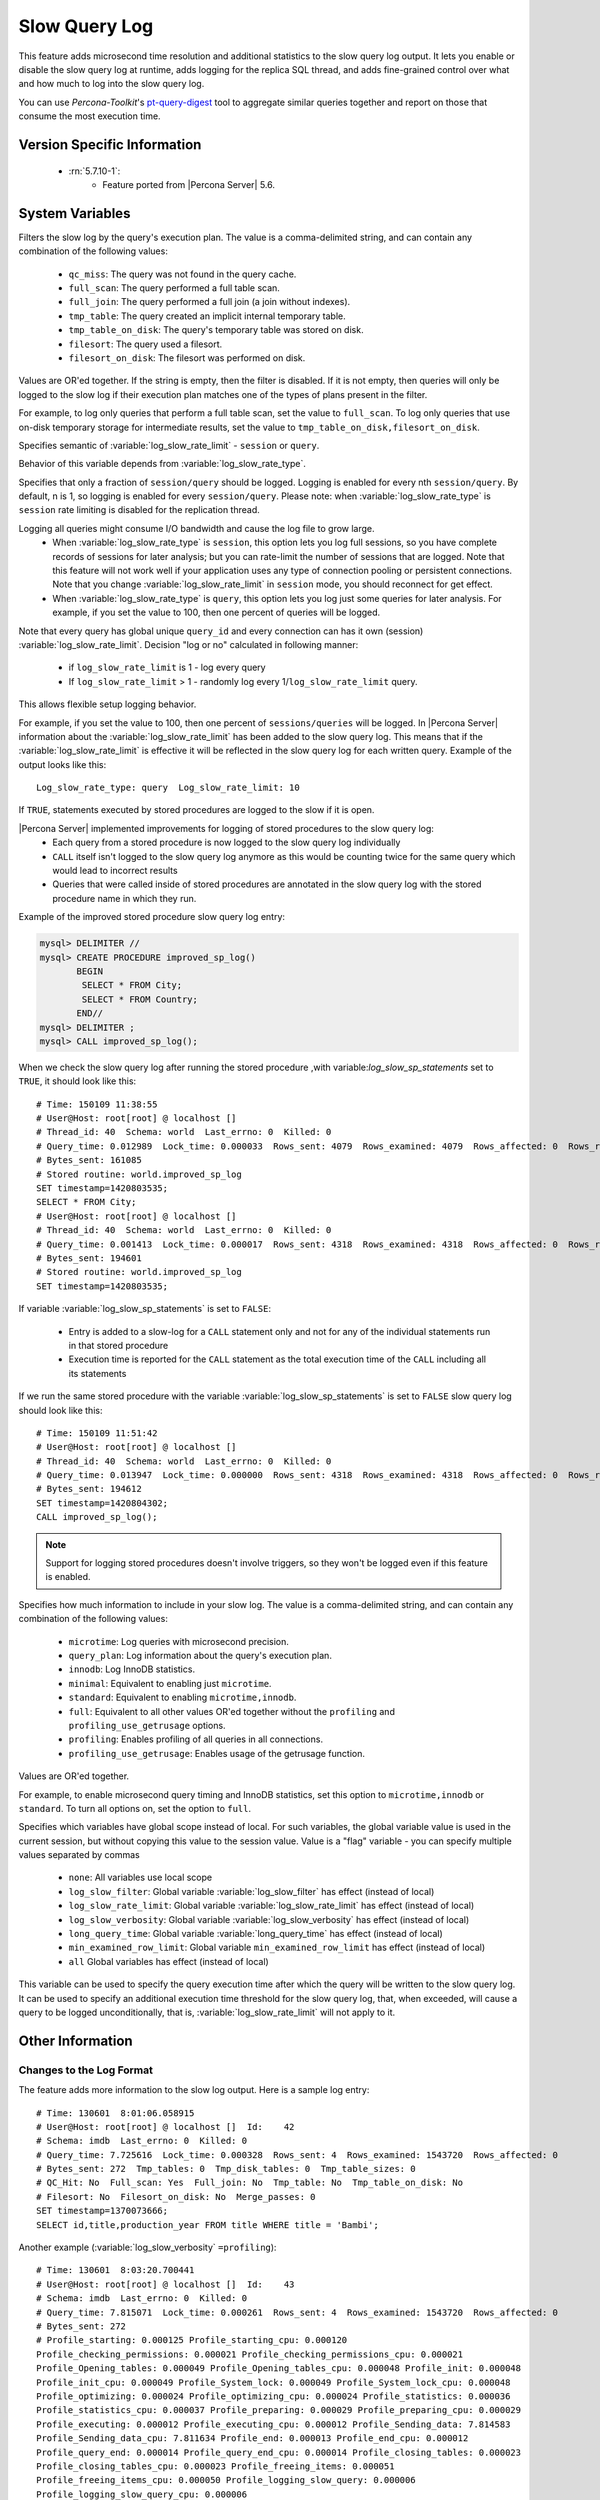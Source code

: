 .. _slow_extended:

================
 Slow Query Log
================

This feature adds microsecond time resolution and additional statistics to the slow query log output. It lets you enable or disable the slow query log at runtime, adds logging for the replica SQL thread, and adds fine-grained control over what and how much to log into the slow query log.

You can use *Percona-Toolkit*'s `pt-query-digest <http://www.percona.com/doc/percona-toolkit/2.1/pt-query-digest.html>`_ tool to aggregate similar queries together and report on those that consume the most execution time.


Version Specific Information
============================

  * :rn:`5.7.10-1`:
     * Feature ported from |Percona Server| 5.6.

System Variables
================

.. variable:: log_slow_filter

     :cli: Yes
     :conf: Yes
     :scope: Global, Session
     :dyn: Yes

Filters the slow log by the query's execution plan. The value is a comma-delimited string, and can contain any combination of the following values:

  * ``qc_miss``:
    The query was not found in the query cache.

  * ``full_scan``:
    The query performed a full table scan.

  * ``full_join``:
    The query performed a full join (a join without indexes).

  * ``tmp_table``:
    The query created an implicit internal temporary table.

  * ``tmp_table_on_disk``:
    The query's temporary table was stored on disk.

  * ``filesort``:
    The query used a filesort.

  * ``filesort_on_disk``:
    The filesort was performed on disk.

Values are OR'ed together. If the string is empty, then the filter is disabled. If it is not empty, then queries will only be logged to the slow log if their execution plan matches one of the types of plans present in the filter.

For example, to log only queries that perform a full table scan, set the value to ``full_scan``. To log only queries that use on-disk temporary storage for intermediate results, set the value to ``tmp_table_on_disk,filesort_on_disk``.

.. variable:: log_slow_rate_type

     :cli: Yes
     :conf: Yes
     :scope: Global
     :dyn: Yes
     :vartype: Enumerated
     :default: ``session``
     :range: ``session``, ``query``

Specifies semantic of :variable:`log_slow_rate_limit` - ``session`` or ``query``.

.. variable:: log_slow_rate_limit

     :cli: Yes
     :conf: Yes
     :scope: Global, session
     :dyn: Yes
     :default: 1
     :range: 1-1000

Behavior of this variable depends from :variable:`log_slow_rate_type`.

Specifies that only a fraction of ``session/query`` should be logged. Logging is enabled for every nth ``session/query``. By default, n is 1, so logging is enabled for every ``session/query``. Please note: when :variable:`log_slow_rate_type` is ``session`` rate limiting is disabled for the replication thread.

Logging all queries might consume I/O bandwidth and cause the log file to grow large.
 * When :variable:`log_slow_rate_type` is ``session``, this option lets you log full sessions, so you have complete records of sessions for later analysis; but you can rate-limit the number of sessions that are logged. Note that this feature will not work well if your application uses any type of connection pooling or persistent connections. Note that you change :variable:`log_slow_rate_limit` in ``session`` mode, you should reconnect for get effect.

 * When :variable:`log_slow_rate_type` is ``query``, this option lets you log just some queries for later analysis. For example, if you set the value to 100, then one percent of queries will be logged.

Note that every query has global unique ``query_id`` and every connection can has it own (session) :variable:`log_slow_rate_limit`.
Decision "log or no" calculated in following manner:

 * if ``log_slow_rate_limit`` is 1 - log every query

 * If ``log_slow_rate_limit`` > 1 - randomly log every 1/``log_slow_rate_limit`` query. 

This allows flexible setup logging behavior.

For example, if you set the value to 100, then one percent of ``sessions/queries`` will be logged. In |Percona Server| information about the :variable:`log_slow_rate_limit` has been added to the slow query log. This means that if the :variable:`log_slow_rate_limit` is effective it will be reflected in the slow query log for each written query. Example of the output looks like this: ::
 
  Log_slow_rate_type: query  Log_slow_rate_limit: 10

.. variable:: log_slow_sp_statements

     :cli: Yes
     :conf: Yes
     :scope: Global
     :dyn: Yes
     :vartype: Boolean
     :default: TRUE
     :range: TRUE/FALSE

If ``TRUE``, statements executed by stored procedures are logged to the slow if it is open.

.. _improved_sp_reporting:

|Percona Server| implemented improvements for logging of stored procedures to the slow query log:
 * Each query from a stored procedure is now logged to the slow query log individually
 * ``CALL`` itself isn't logged to the slow query log anymore as this would be counting twice for the same query which would lead to incorrect results
 * Queries that were called inside of stored procedures are annotated in the slow query log with the stored procedure name in which they run.

Example of the improved stored procedure slow query log entry:

.. code-block:: mysql

   mysql> DELIMITER //
   mysql> CREATE PROCEDURE improved_sp_log()
          BEGIN
           SELECT * FROM City;
           SELECT * FROM Country;
          END//
   mysql> DELIMITER ;
   mysql> CALL improved_sp_log();

When we check the slow query log after running the stored procedure ,with variable:`log_slow_sp_statements` set to ``TRUE``, it should look like this: ::

   # Time: 150109 11:38:55
   # User@Host: root[root] @ localhost []
   # Thread_id: 40  Schema: world  Last_errno: 0  Killed: 0
   # Query_time: 0.012989  Lock_time: 0.000033  Rows_sent: 4079  Rows_examined: 4079  Rows_affected: 0  Rows_read: 4079
   # Bytes_sent: 161085
   # Stored routine: world.improved_sp_log
   SET timestamp=1420803535;
   SELECT * FROM City;
   # User@Host: root[root] @ localhost []
   # Thread_id: 40  Schema: world  Last_errno: 0  Killed: 0
   # Query_time: 0.001413  Lock_time: 0.000017  Rows_sent: 4318  Rows_examined: 4318  Rows_affected: 0  Rows_read: 4318
   # Bytes_sent: 194601
   # Stored routine: world.improved_sp_log
   SET timestamp=1420803535;

If variable :variable:`log_slow_sp_statements` is set to ``FALSE``:

 * Entry is added to a slow-log for a ``CALL`` statement only and not for any of the individual statements run in that stored procedure
 * Execution time is reported for the ``CALL`` statement as the total execution time of the ``CALL`` including all its statements

If we run the same stored procedure with the variable :variable:`log_slow_sp_statements` is set to ``FALSE`` slow query log should look like this: ::

  # Time: 150109 11:51:42
  # User@Host: root[root] @ localhost []
  # Thread_id: 40  Schema: world  Last_errno: 0  Killed: 0
  # Query_time: 0.013947  Lock_time: 0.000000  Rows_sent: 4318  Rows_examined: 4318  Rows_affected: 0  Rows_read: 4318
  # Bytes_sent: 194612
  SET timestamp=1420804302;
  CALL improved_sp_log();

.. note::

 Support for logging stored procedures doesn't involve triggers, so they won't be logged even if this feature is enabled.

.. variable:: log_slow_verbosity

     :cli: Yes
     :conf: Yes
     :scope: Global, session
     :dyn: Yes

Specifies how much information to include in your slow log. The value is a comma-delimited string, and can contain any combination of the following values:

  * ``microtime``:
    Log queries with microsecond precision.

  * ``query_plan``:
    Log information about the query's execution plan.

  * ``innodb``:
    Log InnoDB statistics.

  * ``minimal``:
    Equivalent to enabling just ``microtime``.

  * ``standard``:
    Equivalent to enabling ``microtime,innodb``.

  * ``full``:
    Equivalent to all other values OR'ed together without the ``profiling`` and ``profiling_use_getrusage`` options.

  * ``profiling``:
    Enables profiling of all queries in all connections.

  * ``profiling_use_getrusage``:
    Enables usage of the getrusage function.

Values are OR'ed together.

For example, to enable microsecond query timing and InnoDB statistics, set this option to ``microtime,innodb`` or ``standard``. To turn all options on, set the option to ``full``.

.. variable:: slow_query_log_use_global_control

     :cli: Yes
     :conf: Yes
     :scope: Global
     :dyn: Yes
     :default: None

Specifies which variables have global scope instead of local. For such variables, the global variable value is used in the current session, but without copying this value to the session value. Value is a "flag" variable - you can specify multiple values separated by commas

  * ``none``:
    All variables use local scope

  * ``log_slow_filter``:
    Global variable :variable:`log_slow_filter` has effect (instead of local)

  * ``log_slow_rate_limit``:
    Global variable :variable:`log_slow_rate_limit` has effect (instead of local)

  * ``log_slow_verbosity``:
    Global variable :variable:`log_slow_verbosity` has effect (instead of local)

  * ``long_query_time``:
    Global variable :variable:`long_query_time` has effect (instead of local)

  * ``min_examined_row_limit``:
    Global variable ``min_examined_row_limit`` has effect (instead of local)

  * ``all``
    Global variables has effect (instead of local)

.. variable:: slow_query_log_always_write_time

     :cli: Yes
     :conf: Yes
     :scope: Global
     :dyn: Yes
     :default: 10

This variable can be used to specify the query execution time after which the query will be written to the slow query log. It can be used to specify an additional execution time threshold for the slow query log, that, when exceeded, will cause a query to be logged unconditionally, that is, :variable:`log_slow_rate_limit` will not apply to it.

Other Information
=================

Changes to the Log Format
-------------------------

The feature adds more information to the slow log output. Here is a sample log entry: ::

  # Time: 130601  8:01:06.058915
  # User@Host: root[root] @ localhost []  Id:    42
  # Schema: imdb  Last_errno: 0  Killed: 0
  # Query_time: 7.725616  Lock_time: 0.000328  Rows_sent: 4  Rows_examined: 1543720  Rows_affected: 0
  # Bytes_sent: 272  Tmp_tables: 0  Tmp_disk_tables: 0  Tmp_table_sizes: 0
  # QC_Hit: No  Full_scan: Yes  Full_join: No  Tmp_table: No  Tmp_table_on_disk: No
  # Filesort: No  Filesort_on_disk: No  Merge_passes: 0
  SET timestamp=1370073666;
  SELECT id,title,production_year FROM title WHERE title = 'Bambi';


Another example (:variable:`log_slow_verbosity` ``=profiling``): ::

  # Time: 130601  8:03:20.700441
  # User@Host: root[root] @ localhost []  Id:    43
  # Schema: imdb  Last_errno: 0  Killed: 0
  # Query_time: 7.815071  Lock_time: 0.000261  Rows_sent: 4  Rows_examined: 1543720  Rows_affected: 0
  # Bytes_sent: 272
  # Profile_starting: 0.000125 Profile_starting_cpu: 0.000120 
  Profile_checking_permissions: 0.000021 Profile_checking_permissions_cpu: 0.000021 
  Profile_Opening_tables: 0.000049 Profile_Opening_tables_cpu: 0.000048 Profile_init: 0.000048 
  Profile_init_cpu: 0.000049 Profile_System_lock: 0.000049 Profile_System_lock_cpu: 0.000048 
  Profile_optimizing: 0.000024 Profile_optimizing_cpu: 0.000024 Profile_statistics: 0.000036 
  Profile_statistics_cpu: 0.000037 Profile_preparing: 0.000029 Profile_preparing_cpu: 0.000029 
  Profile_executing: 0.000012 Profile_executing_cpu: 0.000012 Profile_Sending_data: 7.814583 
  Profile_Sending_data_cpu: 7.811634 Profile_end: 0.000013 Profile_end_cpu: 0.000012 
  Profile_query_end: 0.000014 Profile_query_end_cpu: 0.000014 Profile_closing_tables: 0.000023 
  Profile_closing_tables_cpu: 0.000023 Profile_freeing_items: 0.000051 
  Profile_freeing_items_cpu: 0.000050 Profile_logging_slow_query: 0.000006 
  Profile_logging_slow_query_cpu: 0.000006 
  # Profile_total: 7.815085 Profile_total_cpu: 7.812127 
  SET timestamp=1370073800;
  SELECT id,title,production_year FROM title WHERE title = 'Bambi';

Notice that the ``Killed: `` keyword is followed by zero when the
query successfully completes. If the query was killed, the ``Killed:``
keyword is followed by a number other than zero:

====================  =================================================
Killed Numeric Code   Exception
====================  =================================================
0                     NOT_KILLED 
1                     KILL_BAD_DATA
1053                  ER_SERVER_SHUTDOWN (see MySQL Documentation)
1317                  ER_QUERY_INTERRUPTED (see MySQL Documentation)
3024                  ER_QUERY_TIMEOUT (see MySQL Documentation)
Any other number      KILLED_NO_VALUE (Catches all other cases)
====================  =================================================
  
.. seealso::

   MySQL Documentation: MySQL Server Error Codes
      https://dev.mysql.com/doc/refman/5.7/en/server-error-reference.html

Connection and Schema Identifier
--------------------------------

Each slow log entry now contains a connection identifier, so you can trace all the queries coming from a single connection. This is the same value that is shown in the Id column in ``SHOW FULL PROCESSLIST`` or returned from the ``CONNECTION_ID()`` function.

Each entry also contains a schema name, so you can trace all the queries whose default database was set to a particular schema. ::

  # Id: 43  Schema: imdb

Microsecond Time Resolution and Extra Row Information
-----------------------------------------------------

This is the original functionality offered by the ``microslow`` feature. ``Query_time`` and ``Lock_time`` are logged with microsecond resolution.

The feature also adds information about how many rows were examined for ``SELECT`` queries, and how many were analyzed and affected for ``UPDATE``, ``DELETE``, and ``INSERT`` queries, ::

  # Query_time: 0.962742  Lock_time: 0.000202  Rows_sent: 4  Rows_examined: 1543719  Rows_affected: 0

Values and context:

  * ``Rows_examined``:
    Number of rows scanned - ``SELECT``

  * ``Rows_affected``:
    Number of rows changed - ``UPDATE``, ``DELETE``, ``INSERT``

Memory Footprint
----------------

The feature provides information about the amount of bytes sent for the result of the query and the number of temporary tables created for its execution - differentiated by whether they were created on memory or on disk - with the total number of bytes used by them. :: 

  # Bytes_sent: 8053  Tmp_tables: 1  Tmp_disk_tables: 0  Tmp_table_sizes: 950528

Values and context:

  * ``Bytes_sent``:
    The amount of bytes sent for the result of the query

  * ``Tmp_tables``:
    Number of temporary tables created on memory for the query

  * ``Tmp_disk_tables``:
    Number of temporary tables created on disk for the query

  * ``Tmp_table_sizes``:
    Total Size in bytes for all temporary tables used in the query


Query Plan Information
----------------------

Each query can be executed in various ways. For example, it may use indexes or do a full table scan, or a temporary table may be needed. These are the things that you can usually see by running ``EXPLAIN`` on the query. The feature will now allow you to see the most important facts about the execution in the log file. ::

  # QC_Hit: No  Full_scan: Yes  Full_join: No  Tmp_table: No  Tmp_table_on_disk: No
  # Filesort: No  Filesort_on_disk: No  Merge_passes: 0

The values and their meanings are documented with the :variable:`log_slow_filter` option.

InnoDB Usage Information
--------------------------

The final part of the output is the InnoDB usage statistics. MySQL currently shows many per-session statistics for operations with ``SHOW SESSION STATUS``, but that does not include those of InnoDB, which are always global and shared by all threads. This feature lets you see those values for a given query. ::

  #   InnoDB_IO_r_ops: 6415  InnoDB_IO_r_bytes: 105103360  InnoDB_IO_r_wait: 0.001279
  #   InnoDB_rec_lock_wait: 0.000000  InnoDB_queue_wait: 0.000000
  #   InnoDB_pages_distinct: 6430

Values:

  * ``innodb_IO_r_ops``:
    Counts the number of page read operations scheduled. The actual number of read operations may be different, but since this can be done asynchronously, there is no good way to measure it.

  * ``innodb_IO_r_bytes``:
    Similar to innodb_IO_r_ops, but the unit is bytes.

  * ``innodb_IO_r_wait``:
    Shows how long (in seconds) it took InnoDB to actually read the data from storage.

  * ``innodb_rec_lock_wait``:
    Shows how long (in seconds) the query waited for row locks.

  * ``innodb_queue_wait``:
    Shows how long (in seconds) the query spent either waiting to enter the InnoDB queue or inside that queue waiting for execution.

  * ``innodb_pages_distinct``:
    Counts approximately the number of unique pages the query accessed. The approximation is based on a small hash array representing the entire buffer pool, because it could take a lot of memory to map all the pages. The inaccuracy grows with the number of pages accessed by a query, because there is a higher probability of hash collisions.

If the query did not use InnoDB tables, that information is written into the log instead of the above statistics.

Related Reading
===============

  * `Impact of logging on MySQL's performance <http://www.mysqlperformanceblog.com/2009/02/10/impact-of-logging-on-mysql%E2%80%99s-performance/>`_

  * `log_slow_filter Usage <http://www.mysqlperformanceblog.com/2008/09/22/finding-what-created_tmp_disk_tables-with-log_slow_filter/>`_

  * `Added microseconds to the slow query log event time <https://jira.percona.com/browse/PS-1136>`_
